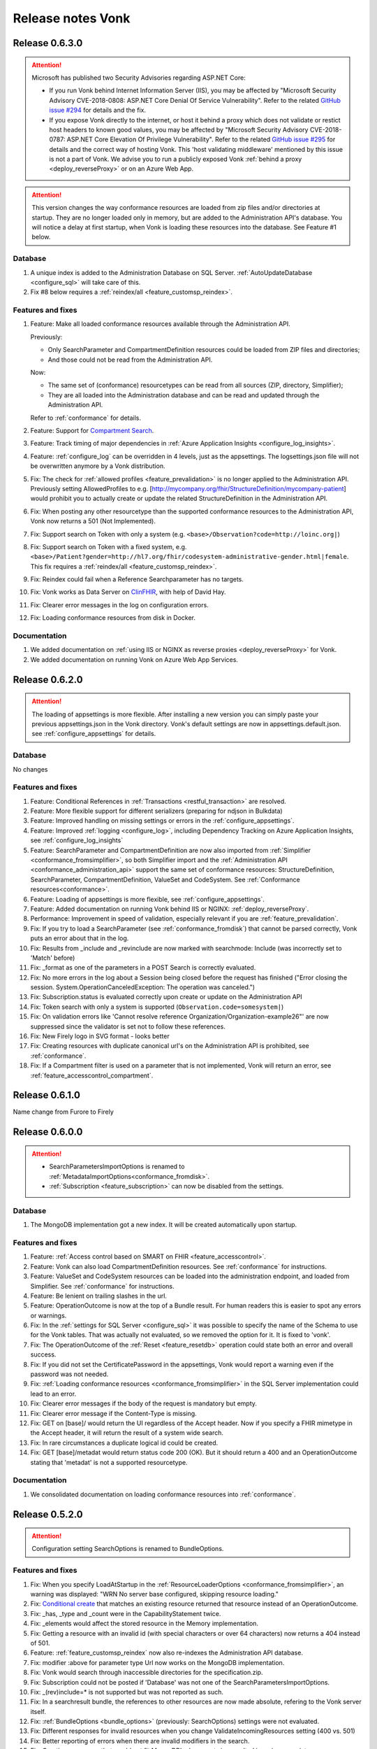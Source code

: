 .. _releasenotes:

Release notes Vonk
==================

Release 0.6.3.0
---------------

.. attention::

   Microsoft has published two Security Advisories regarding ASP.NET Core:

   * If you run Vonk behind Internet Information Server (IIS), you may be affected by "Microsoft Security Advisory CVE-2018-0808: ASP.NET Core Denial Of Service Vulnerability". 
     Refer to the related `GitHub issue #294 <https://github.com/aspnet/Announcements/issues/294>`_ for details and the fix.
   * If you expose Vonk directly to the internet, or host it behind a proxy which does not validate or restict host headers to known good values, you may be affected by "Microsoft Security Advisory CVE-2018-0787: ASP.NET Core Elevation Of Privilege Vulnerability".
     Refer to the related `GitHub issue #295 <https://github.com/aspnet/Announcements/issues/295>`_ for details and the correct way of hosting Vonk.
     This 'host validating middleware' mentioned by this issue is not a part of Vonk. We advise you to run a publicly exposed Vonk :ref:`behind a proxy <deploy_reverseProxy>` or on an Azure Web App. 

.. attention::

   This version changes the way conformance resources are loaded from zip files and/or directories at startup. They are no longer loaded only in memory, but are added to the Administration API's database.
   You will notice a delay at first startup, when Vonk is loading these resources into the database. See Feature #1 below.

Database
^^^^^^^^

#. A unique index is added to the Administration Database on SQL Server. :ref:`AutoUpdateDatabase <configure_sql>` will take care of this.
#. Fix #8 below requires a :ref:`reindex/all <feature_customsp_reindex>`.

Features and fixes
^^^^^^^^^^^^^^^^^^

#. Feature: Make all loaded conformance resources available through the Administration API. 
   
   Previously:

   * Only SearchParameter and CompartmentDefinition resources could be loaded from ZIP files and directories;
   * And those could not be read from the Administration API.
   
   Now:

   * The same set of (conformance) resourcetypes can be read from all sources (ZIP, directory, Simplifier);
   * They are all loaded into the Administration database and can be read and updated through the Administration API.

   Refer to :ref:`conformance` for details.

#. Feature: Support for `Compartment Search <http://www.hl7.org/implement/standards/fhir/search.html#2.21.1.2>`_.
#. Feature: Track timing of major dependencies in :ref:`Azure Application Insights <configure_log_insights>`.
#. Feature: :ref:`configure_log` can be overridden in 4 levels, just as the appsettings. The logsettings.json file will not be overwritten anymore by a Vonk distribution.
#. Fix: The check for :ref:`allowed profiles <feature_prevalidation>` is no longer applied to the Administration API. Previously setting AllowedProfiles to e.g. [http://mycompany.org/fhir/StructureDefinition/mycompany-patient] would prohibit you to actually create or update the related StructureDefinition in the Administration API.
#. Fix: When posting any other resourcetype than the supported conformance resources to the Administration API, Vonk now returns a 501 (Not Implemented).
#. Fix: Support search on Token with only a system (e.g. ``<base>/Observation?code=http://loinc.org|``)
#. Fix: Support search on Token with a fixed system, e.g. ``<base>/Patient?gender=http://hl7.org/fhir/codesystem-administrative-gender.html|female``. This fix requires a :ref:`reindex/all <feature_customsp_reindex>`.
#. Fix: Reindex could fail when a Reference Searchparameter has no targets.
#. Fix: Vonk works as Data Server on `ClinFHIR <http://clinfhir.com>`_, with help of David Hay.
#. Fix: Clearer error messages in the log on configuration errors.
#. Fix: Loading conformance resources from disk in Docker.

Documentation
^^^^^^^^^^^^^

#. We added documentation on :ref:`using IIS or NGINX as reverse proxies <deploy_reverseProxy>` for Vonk.
#. We added documentation on running Vonk on Azure Web App Services.


Release 0.6.2.0
---------------

.. attention::

  The loading of appsettings is more flexible. After installing a new version you can simply paste your previous appsettings.json in the Vonk directory. Vonk's default settings are now in appsettings.default.json. see :ref:`configure_appsettings` for details.

Database
^^^^^^^^
No changes

Features and fixes
^^^^^^^^^^^^^^^^^^

#. Feature: Conditional References in :ref:`Transactions <restful_transaction>` are resolved.
#. Feature: More flexible support for different serializers (preparing for ndjson in Bulkdata)
#. Feature: Improved handling on missing settings or errors in the :ref:`configure_appsettings`.
#. Feature: Improved :ref:`logging <configure_log>`, including Dependency Tracking on Azure Application Insights, see :ref:`configure_log_insights`
#. Feature: SearchParameter and CompartmentDefinition are now also imported from :ref:`Simplifier <conformance_fromsimplifier>`, so both Simplifier import and the :ref:`Administration API <conformance_administration_api>` support the same set of conformance resources: StructureDefinition, SearchParameter, CompartmentDefinition, ValueSet and CodeSystem. See :ref:`Conformance resources<conformance>`.
#. Feature: Loading of appsettings is more flexible, see :ref:`configure_appsettings`.
#. Feature: Added documentation on running Vonk behind IIS or NGINX: :ref:`deploy_reverseProxy`.
#. Performance: Improvement in speed of validation, especially relevant if you are :ref:`feature_prevalidation`.
#. Fix: If you try to load a SearchParameter (see :ref:`conformance_fromdisk`) that cannot be parsed correctly, Vonk puts an error about that in the log.
#. Fix: Results from _include and _revinclude are now marked with searchmode: Include (was incorrectly set to 'Match' before)
#. Fix: _format as one of the parameters in a POST Search is correctly evaluated.
#. Fix: No more errors in the log about a Session being closed before the request has finished 
   ("Error closing the session. System.OperationCanceledException: The operation was canceled.")
#. Fix: Subscription.status is evaluated correctly upon create or update on the Administration API
#. Fix: Token search with only a system is supported (``Observation.code=somesystem|``)
#. Fix: On validation errors like 'Cannot resolve reference Organization/Organization-example26"' are now suppressed since the validator is set not to follow these references.
#. Fix: New Firely logo in SVG format - looks better
#. Fix: Creating resources with duplicate canonical url's on the Administration API is prohibited, see :ref:`conformance`.
#. Fix: If a Compartment filter is used on a parameter that is not implemented, Vonk will return an error, see :ref:`feature_accesscontrol_compartment`.

Release 0.6.1.0
---------------
Name change from Furore to Firely

Release 0.6.0.0
---------------

.. attention:: 

   * SearchParametersImportOptions is renamed to :ref:`MetadataImportOptions<conformance_fromdisk>`.
   * :ref:`Subscription <feature_subscription>` can now be disabled from the settings.

Database
^^^^^^^^
#. The MongoDB implementation got a new index. It will be created automatically upon startup.

Features and fixes
^^^^^^^^^^^^^^^^^^

#. Feature: :ref:`Access control based on SMART on FHIR <feature_accesscontrol>`.
#. Feature: Vonk can also load CompartmentDefinition resources. See :ref:`conformance` for instructions.
#. Feature: ValueSet and CodeSystem resources can be loaded into the administration endpoint, and loaded from Simplifier. See :ref:`conformance` for instructions.
#. Feature: Be lenient on trailing slashes in the url.
#. Feature: OperationOutcome is now at the top of a Bundle result. For human readers this is easier to spot any errors or warnings.
#. Fix: In the :ref:`settings for SQL Server <configure_sql>` it was possible to specify the name of the Schema to use for the Vonk tables. That was actually not evaluated, so we removed the option for it. It is fixed to 'vonk'.
#. Fix: The OperationOutcome of the :ref:`Reset <feature_resetdb>` operation could state both an error and overall success.
#. Fix: If you did not set the CertificatePassword in the appsettings, Vonk would report a warning even if the password was not needed.
#. Fix: :ref:`Loading conformance resources <conformance_fromsimplifier>` in the SQL Server implementation could lead to an error.
#. Fix: Clearer error messages if the body of the request is mandatory but empty.
#. Fix: Clearer error message if the Content-Type is missing.
#. Fix: GET on [base]/ would return the UI regardless of the Accept header. Now if you specify a FHIR mimetype in the Accept header, it will return the result of a system wide search.
#. Fix: In rare circumstances a duplicate logical id could be created.
#. Fix: GET [base]/metadat would return status code 200 (OK). But it should return a 400 and an OperationOutcome stating that 'metadat' is not a supported resourcetype.

Documentation
^^^^^^^^^^^^^

#. We consolidated documentation on loading conformance resources into :ref:`conformance`.

Release 0.5.2.0
---------------

.. attention:: Configuration setting SearchOptions is renamed to BundleOptions.


Features and fixes
^^^^^^^^^^^^^^^^^^
#. Fix: When you specify LoadAtStartup in the :ref:`ResourceLoaderOptions <conformance_fromsimplifier>`, an warning was displayed: "WRN No server base configured, skipping resource loading."
#. Fix: `Conditional create <http://www.hl7.org/implement/standards/fhir/http.html#ccreate>`_ that matches an existing resource returned that resource instead of an OperationOutcome.
#. Fix: _has, _type and _count were in the CapabilityStatement twice.
#. Fix: _elements would affect the stored resource in the Memory implementation.
#. Fix: Getting a resource with an invalid id (with special characters or over 64 characters) now returns a 404 instead of 501.
#. Feature: :ref:`feature_customsp_reindex` now also re-indexes the Administration API database.
#. Fix: modifier :above for parameter type Url now works on the MongoDB implementation.
#. Fix: Vonk would search through inaccessible directories for the specification.zip.
#. Fix: Subscription could not be posted if 'Database' was not one of the SearchParametersImportOptions.
#. Fix: _(rev)include=* is not supported but was not reported as such.
#. Fix: In a searchresult bundle, the references to other resources are now made absolute, refering to the Vonk server itself.
#. Fix: :ref:`BundleOptions <bundle_options>` (previously: SearchOptions) settings were not evaluated.
#. Fix: Different responses for invalid resources when you change ValidateIncomingResources setting (400 vs. 501)
#. Fix: Better reporting of errors when there are invalid modifiers in the search.
#. Fix: Creating a resource that would not fit MongoDB's document size resulted in an inappropriate error.
#. Fix: There was no default sort order in the search, resulting in warnings from the SQL implementation. Added default sort on _lastUpdated (desc).
#. Fix: Preliminary disposal of LocalTerminology server by the Validator.

Facade
^^^^^^
#. Fix: _include/_revinclude on searchresults having contained resources triggered a NotImplementedException.

Release 0.5.1.1
---------------

Facade
^^^^^^

We released the Facade libraries on `NuGet <https://www.nuget.org/packages?q=vonk>`_ along with :ref:`getting started documentation <facadestart>`.

No features have been added to the Vonk FHIR Server.

Release 0.5.0.0
---------------

Database
^^^^^^^^
#. Long URI's for token and uri types are now supported, but that required a change of the SQL Server database structure. If you have AutoUpdateDatabase enabled (see :ref:`configure_sql`), Vonk will automatically apply the changes. As always, perform a backup first if you have production data in the database.
#. To prevent duplicate resources in the database we have provided a unique index on the Entry table. This update does include a migration. It can happen that that during updating of your database it cannot apply the unique index, because there are duplicate keys in your database (which is not good). Our advise is to empty your database first (with ``<vonk-endpoint>/administration/reset``, then update Vonk with this new version and then run Vonk with ``AutoUpdateDatabase=true`` (for the normal and the administration databases).

   If you run on production and encounter this problem, please contact our support. 

Features and fixes
^^^^^^^^^^^^^^^^^^
#. Feature: POST on _search is now supported
#. Fix: Statuscode of ``<vonk-endpoint>/administration/preload`` has changed when zero resources are added. The statuscode is now 200 instead of 201.
#. Fix: OPTIONS operation returns now the capability statement with statuscode 200.
#. Fix: A search operation with a wrong syntax will now respond with statuscode 400 and an OperationOutcome. For example ``GET <vonk-endpoint>/Patient?birthdate<1974`` will respond with statuscode 400.
#. Fix: A statuscode 501 could occur together with an OperationOutcome stating that the operation was successful. Not anymore.
#. Fix: An OperationOutcome stating success did not contain any issue element, which is nog valid. Solved. 
#. Improvement: In the configuration on :ref:`conformance_fromsimplifier` the section ``ArtifactResolutionOptions`` has changed to ``ResourceLoaderOptions`` and a new option has been introduced under that section named ``LoadAtStartup`` which, if set to true, will attempt to load the specified resource sets when you start Vonk
#. Improvement: the Memory implementation now also supports ``SimulateTransactions``
#. Improvement: the option ``SimulateTransactions`` in the configuration defaults to false now
#. Feature: You can now add SearchParameters at runtime by POSTing them to the Administration API. You need to apply :ref:`feature_customsp_reindex` to evaluate them on existing resources.
#. Fix: The batch operation with search entries now detects the correct interaction.
#. Fix: ETag header is not sent anymore if it is not relevant. 
#. Fix: Searching on a String SearchParameter in a MongoDB implementation could unexpectedly broaden to other string parameters.
#. Fix: If Reference.reference is empty in a Resource, it is no longer filled with Vonks base address.
#. Feature: Search operation now supports ``_summary``.
#. Fix: Paging is enabled for the history interaction.
#. Fix: Conditional updates won't create duplicate resources anymore when performing this action in parallel.
#. Fix: Indexing of CodeableConcept has been enhanced. 
#. Fix: Search on reference works now also for an absolute reference.
#. Fix: Long uri's (larger than are 128 characters) are now supported for Token and Uri SearchParameters.
#. Improvement: The configuration of IP addresses in :ref:`configure_administration_access` has changed. The format is no longer a comma-separated string but a proper JSON array of strings.


Release 0.4.0.1
---------------

Database
^^^^^^^^

#. Long URL's for absolute references are now supported, but that required a change of the SQL Server database structure. If you have AutoUpdateDatabase enabled, Vonk will automatically apply the changes. As always, perform a backup first if you have production data in the database.
#. Datetime elements have a new serialization format in MongoDB. After installing this version, you will see warnings about indexes on these fields. Please perform :ref:`feature_customsp_reindex`, for all parameters with ``<vonk-endpoint>/administration/reindex/all``. After the operation is complete, restart Vonk and the indexes will be created without errors.

Features and fixes
^^^^^^^^^^^^^^^^^^

#. Fix: SearchParameters with a hyphen ('-', e.g. general-practitioner) were not recognized in (reverse) chains.
#. Fix: CapabilityStatement is more complete, including (rev)includes and support for generic parameters besides the SearchParameters (like ``_count``). Also the SearchParameters now have their canonical url and a description.
#. Improvement: :ref:`feature_preload` gives more informative warning messages.
#. Fix: :ref:`feature_customsp_reindex` did not handle contained resources correctly. If you have used this feature on the 0.3.3 version, please apply it again with ``<vonk-endpoint>/administration/reindex/all`` to correct any errors.
#. Improvement: :ref:`Loading resources from Simplifier <conformance_fromsimplifier>` now also works for the Memory implementation.
#. Improvements on :ref:`feature_validation`: 

   * profile parameter can also be supplied on the url
   * if validation is successful, an OperationOutcome is still returned
   * it always returns 200, and not 422 if the resource could not be parsed

#. Feature: support for Conditional Read, honouring if-modified-since and if-none-match headers.
#. Fix: Allow for url's longer than 128 characters in Reference components.
#. Fix: Allow for an id in a resource on a Create interaction (and ignore that id).
#. Fix: Allow for an id in a resource on a Conditional Update interaction (and ignore that id).
#. Fix: Include Last-Modified header on Capability interaction.
#. Fix: Format Last-Modified header in `httpdate <https://www.w3.org/Protocols/rfc2616/rfc2616-sec3.html#sec3.3.1>`_ format.
#. Fix: Include version in bundle.entry.fullUrl on the History interaction.
#. Fix: Update ``_sort`` syntax from DSTU2 to STU3. Note: ``_sort`` is still only implemented for ``_lastUpdated``, mainly for the History interaction.
#. Improvement: If the request comes from a browser, the response is sent with a Content-Type of application/xml, to allow the browser to render it natively. Note that most browsers only render the narrative if they receive xml.

Release 0.3.3.0
---------------

.. attention:: We upgraded to .NET Core 2.0. For this release you have to install .NET Core Runtime 2.0, that you can download from `dot.net <https://www.microsoft.com/net/download/core#/runtime/>`_.

Hosting
^^^^^^^

The options for enabling and configuring HTTPS have moved. They are now in appsettings.json, under 'Hosting':
   ::

    "Hosting": {
      "HttpPort": 4080,
      "HttpsPort": 4081, // Enable this to use https
      "CertificateFile": "<your-certificate-file>.pfx", //Relevant when HttpsPort is present
      "CertificatePassword" : "<cert-pass>" // Relevant when HttpsPort is present
    },
  
   This means you have to adjust your environment variables for CertificateFile and CertificatePassword (if you had set them) to:
   ::

    VONK_Hosting:CertificateFile
    VONK_Hosting:CertificatePassword

   The setting 'UseHttps' is gone, in favour of Hosting:HttpsPort.

Database
^^^^^^^^

There are no changes to the database structure.

Features and fixes
^^^^^^^^^^^^^^^^^^

#. Feature: Subscription is more heavily checked on create and update. If all checks pass, status is set to active. If not, the Subscription is not stored, and Vonk returns an OperationOutcome with the errors.

   * Criteria must all be supported
   * Endpoint must be absolute and a correct url
   * Enddate is in the future
   * Payload mimetype is supported

#. Feature: use _elements on Search
#. Feature: :ref:`load profiles from your Simplifier project <conformance_fromsimplifier>` at startup.
#. Feature: Content-Length header is populated.
#. Fix: PUT or POST on /metadata returned 200 OK, but now returns 405 Method not allowed.
#. Fix: Sometimes an error message would appear twice in an OperationOutcome.
#. Fix: _summary is not yet implemented, but was not reported as 'not supported' in the OperationOutcome. Now it is. (Soon we will actually implement _summary.)
#. Fix: If-None-Exist header was also processed on an update, where it is only defined for a create. 
#. Fix: Set Bundle.entry.search.mode to 'outcome' for an OperationOutcome in the search results.
#. UI: Display software version on homepage.

Release 0.3.2.0
---------------

1. Fix: _include and _revinclude could include too many resources.

Release 0.3.1.0
---------------

1. IP address restricted access to Administration API functions.
2. Fix on Subscriptions: 
   
   #. Accept only Subscriptions with a channel of type rest-hook and the payload (if present) has a valid mimetype.
   #. Set them from requested to active if they are accepted.

Release 0.3.0.0
---------------

1. Database changes

  If you have professional support, please consult us on the best way to upgrade your database.

  #. The schema for the SQL Database has changed. It also requires re-indexing all resources. 
  #. The (implicit) schema for the documents in the MongoDb database has changed. 
  #. The Administration API requires a separate database (SQL) or collection (MongoDb).

2. New features:

  #. :ref:`Custom Search Parameters <feature_customsp>`
  #. Support for Subscriptions with rest-hook channel
  #. Preload resources from a zip.
  #. Reset database
  #. Conditional create / update / delete
  #. Support for the prefer header
  #. Validation on update / create (can be turned on/off)
  #. Restrict creates/updated to specific profiles.
  #. Configure supported interactions (turn certain interactions on/off)

3. New search features:

  #. ``_has``
  #. ``_type`` (search on system level)
  #. ``_list``
  #. ``_revinclude``

4. Enhancements

  #. ``:exact``: Correctly search case (in)sensitive when the :exact modifier is (not) used on string parameters.
  #. Enhanced reporting of errors and warnings in the OperationOutcome.
  #. Custom profiles / StructureDefinitions separated in the Administration API (instead of in the regular database).
  #. Full FHIRPath support for Search Parameters.
  #. Fixed date searches on dates without seconds and timezone
  #. Fixed evaluation of modifier :missing
  #. Correct total number of results in search result bundle.
  #. Fix paging links in search result bundle
  #. Better support for mimetypes.

5. DevOps:

  #. New :ref:`administration_api`
  #. Enabled logging of the SQL statements issued by Vonk (see :ref:`configure_log`)
  #. Migrations for SQL Server (auto create database schema, also for the Administration API)

6. Performance

  #. Added indexes to MongoDb and SQL Server implementations.



